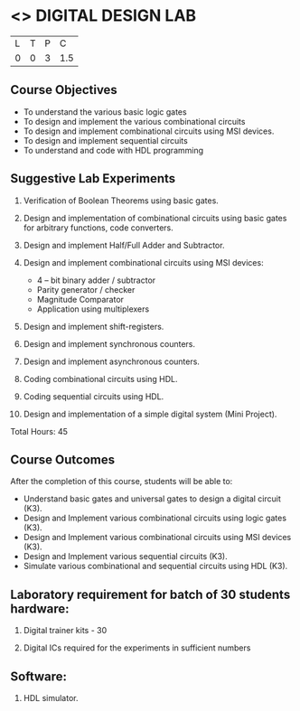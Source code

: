 * <<<307>>> DIGITAL DESIGN LAB
:properties:
:author: Ms. S. Angel Deborah and Mr. K. R. Sarath Chandran
:date: 
:end:

#+startup: showall


| L | T | P | C |
| 0 | 0 | 3 | 1.5 |

** Course Objectives
- To understand the various basic logic gates
- To design and implement the various combinational circuits
- To design and implement combinational circuits using MSI devices.
- To design and implement sequential circuits
-	To understand  and code with HDL programming

** Suggestive Lab Experiments
1.	Verification of Boolean Theorems using basic gates.

2.	Design and implementation of combinational circuits using basic gates for arbitrary functions, code converters.

3.	Design and implement Half/Full Adder and Subtractor.

4.	Design and implement combinational circuits using MSI devices:
      - 4 – bit binary adder / subtractor
      - Parity generator / checker
      - Magnitude Comparator
      - Application using multiplexers
5.	Design and implement shift-registers.

6.	Design and implement synchronous counters.

7.	Design and implement asynchronous counters.

8.	Coding combinational circuits using HDL.

9.	Coding sequential circuits using HDL.

10.	Design and implementation of a simple digital system (Mini Project).


Total Hours: 45

** Course Outcomes
After the completion of this course, students will be able to: 
- Understand basic gates and universal gates to design a digital circuit (K3).
- Design and Implement various combinational circuits using logic gates (K3).
- Design and Implement various combinational circuits using MSI devices (K3).
- Design and Implement various sequential circuits (K3).
- Simulate various combinational and sequential circuits using HDL (K3).

      
** Laboratory requirement for batch of 30 students hardware:

1.	Digital trainer kits  - 30

2.	Digital ICs required for the experiments in sufficient numbers

** Software:

1.	HDL simulator.

